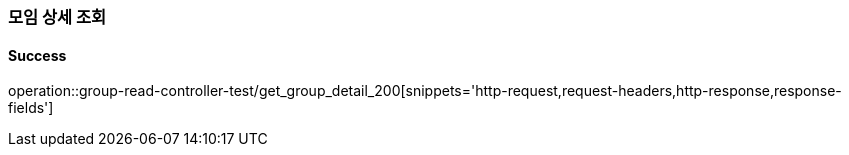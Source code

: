 === 모임 상세 조회

==== Success

operation::group-read-controller-test/get_group_detail_200[snippets='http-request,request-headers,http-response,response-fields']
